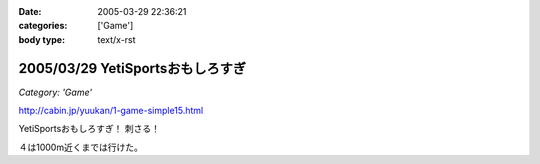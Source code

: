 :date: 2005-03-29 22:36:21
:categories: ['Game']
:body type: text/x-rst

=================================
2005/03/29 YetiSportsおもしろすぎ
=================================

*Category: 'Game'*

http://cabin.jp/yuukan/1-game-simple15.html

YetiSportsおもしろすぎ！ 刺さる！

４は1000m近くまでは行けた。



.. :extend type: text/plain
.. :extend:
